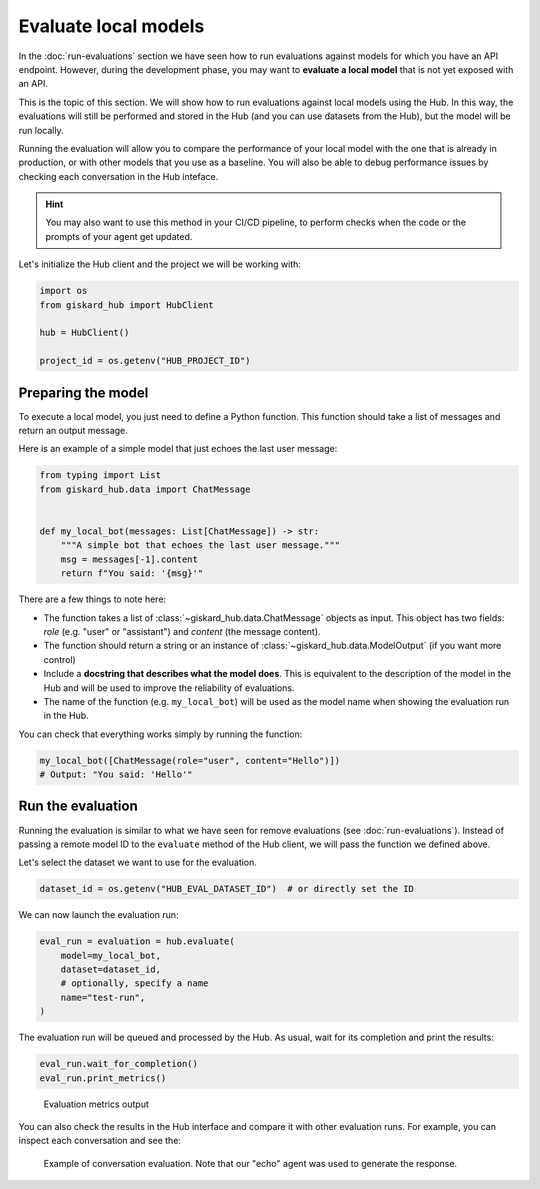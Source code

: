 =====================
Evaluate local models
=====================


In the :doc:`run-evaluations` section we have seen how to run evaluations against models
for which you have an API endpoint. However, during the development phase, you
may want to **evaluate a local model** that is not yet exposed with an API.

This is the topic of this section. We will show how to run evaluations against
local models using the Hub. In this way, the evaluations will still be performed
and stored in the Hub (and you can use datasets from the Hub), but the model
will be run locally.

Running the evaluation will allow you to compare the performance of your local
model with the one that is already in production, or with other models that you
use as a baseline. You will also be able to debug performance issues by
checking each conversation in the Hub inteface.


.. hint::  You may also want to use this method in your CI/CD pipeline, to
    perform checks when the code or the prompts of your agent get updated.


Let's initialize the Hub client and the project we will be working with:

.. code-block:: python

    import os
    from giskard_hub import HubClient

    hub = HubClient()

    project_id = os.getenv("HUB_PROJECT_ID")


Preparing the model
-------------------

To execute a local model, you just need to define a Python function. This
function should take a list of messages and return an output message.

Here is an example of a simple model that just echoes the last user message:

.. code-block:: python

    from typing import List
    from giskard_hub.data import ChatMessage


    def my_local_bot(messages: List[ChatMessage]) -> str:
        """A simple bot that echoes the last user message."""
        msg = messages[-1].content
        return f"You said: '{msg}'"

There are a few things to note here:

- The function takes a list of :class:`~giskard_hub.data.ChatMessage` objects as
  input. This object has two fields: `role` (e.g. "user" or "assistant") and
  `content` (the message content).

- The function should return a string or an instance of
  :class:`~giskard_hub.data.ModelOutput` (if you want more control)

- Include a **docstring that describes what the model does**. This is equivalent
  to the description of the model in the Hub and will be used to improve the 
  reliability of evaluations.
  
- The name of the function (e.g. ``my_local_bot``) will be used as the model
  name when showing the evaluation run in the Hub.


You can check that everything works simply by running the function:

.. code-block:: python

    my_local_bot([ChatMessage(role="user", content="Hello")])
    # Output: "You said: 'Hello'"



Run the evaluation
------------------

Running the evaluation is similar to what we have seen for remove evaluations
(see :doc:`run-evaluations`). Instead of passing a remote model ID to the
``evaluate`` method of the Hub client, we will pass the function we defined
above.

Let's select the dataset we want to use for the evaluation.

.. code-block:: python

    dataset_id = os.getenv("HUB_EVAL_DATASET_ID")  # or directly set the ID


We can now launch the evaluation run:

.. code-block:: python

    eval_run = evaluation = hub.evaluate(
        model=my_local_bot,
        dataset=dataset_id,
        # optionally, specify a name
        name="test-run",
    )


The evaluation run will be queued and processed by the Hub. As usual, wait for
its completion and print the results:

.. code-block:: python

    eval_run.wait_for_completion()
    eval_run.print_metrics()


.. figure:: ../_static/quickstart/metrics_output.png
    :alt: Evaluation metrics output

    Evaluation metrics output

You can also check the results in the Hub interface and compare it with other
evaluation runs. For example, you can inspect each conversation and see the:

.. figure:: ../_static/guide/local_eval_conv.png

    Example of conversation evaluation. Note that our "echo" agent was used to
    generate the response.

